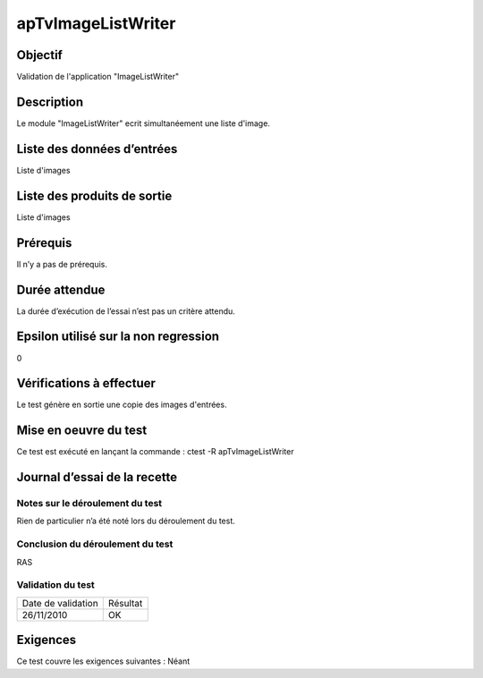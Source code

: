 apTvImageListWriter
~~~~~~~~~~~~~~~~~~~~

Objectif
********
Validation de l'application "ImageListWriter"

Description
***********

Le module "ImageListWriter" ecrit simultanéement une liste d'image.


Liste des données d’entrées
***************************

Liste d'images

Liste des produits de sortie
****************************

Liste d'images

Prérequis
*********
Il n’y a pas de prérequis.

Durée attendue
***************
La durée d’exécution de l’essai n’est pas un critère attendu.

Epsilon utilisé sur la non regression
*************************************
0

Vérifications à effectuer
**************************
Le test génère en sortie une copie des images d'entrées.

Mise en oeuvre du test
**********************

Ce test est exécuté en lançant la commande :
ctest -R apTvImageListWriter

Journal d’essai de la recette
*****************************

Notes sur le déroulement du test
--------------------------------
Rien de particulier n’a été noté lors du déroulement du test.

Conclusion du déroulement du test
---------------------------------
RAS

Validation du test
------------------

================== =================
Date de validation    Résultat
26/11/2010              OK
================== =================

Exigences
*********
Ce test couvre les exigences suivantes :
Néant
